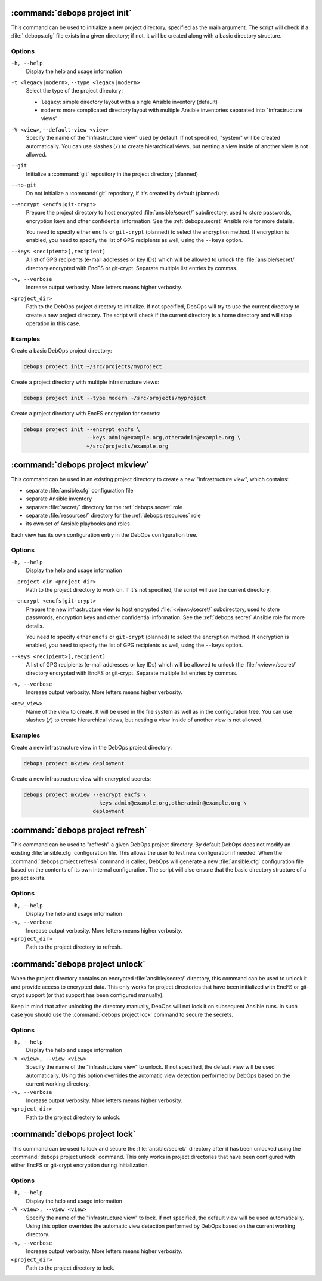 .. Copyright (C) 2021-2023 Maciej Delmanowski <drybjed@gmail.com>
.. Copyright (C) 2021-2023 DebOps <https://debops.org/>
.. SPDX-License-Identifier: GPL-3.0-or-later

:command:`debops project init`
------------------------------

This command can be used to initialize a new project directory, specified as
the main argument. The script will check if a :file:`.debops.cfg` file exists
in a given directory; if not, it will be created along with a basic directory
structure.

Options
~~~~~~~

``-h, --help``
  Display the help and usage information

``-t <legacy|modern>``, ``--type <legacy|modern>``
  Select the type of the project directory:

  - ``legacy``: simple directory layout with a single Ansible inventory
    (default)

  - ``modern``: more complicated directory layout with multiple Ansible
    inventories separated into "infrastructure views"

``-V <view>``, ``--default-view <view>``
  Specify the name of the "infrastructure view" used by default. If not
  specified, "system" will be created automatically. You can use slashes
  (``/``) to create hierarchical views, but nesting a view inside of another
  view is not allowed.

``--git``
  Initialize a :command:`git` repository in the project directory (planned)

``--no-git``
  Do not initialize a :command:`git` repository, if it's created by default
  (planned)

``--encrypt <encfs|git-crypt>``
  Prepare the project directory to host encrypted :file:`ansible/secret/`
  subdirectory, used to store passwords, encryption keys and other confidential
  information. See the :ref:`debops.secret` Ansible role for more details.

  You need to specify either ``encfs`` or ``git-crypt`` (planned) to select the
  encryption method. If encryption is enabled, you need to specify the list of
  GPG recipients as well, using the ``--keys`` option.

``--keys <recipient>[,recipient]``
  A list of GPG recipients (e-mail addresses or key IDs) which will be allowed
  to unlock the :file:`ansible/secret/` directory encrypted with EncFS or
  git-crypt. Separate multiple list entries by commas.

``-v, --verbose``
  Increase output verbosity. More letters means higher verbosity.

``<project_dir>``
  Path to the DebOps project directory to initialize. If not specified, DebOps
  will try to use the current directory to create a new project directory. The
  script will check if the current directory is a home directory and will stop
  operation in this case.

Examples
~~~~~~~~

Create a basic DebOps project directory:

.. code-block:: shell

   debops project init ~/src/projects/myproject

Create a project directory with multiple infrastructure views:

.. code-block:: shell

   debops project init --type modern ~/src/projects/myproject

Create a project directory with EncFS encryption for secrets:

.. code-block:: shell

   debops project init --encrypt encfs \
                       --keys admin@example.org,otheradmin@example.org \
                       ~/src/projects/example.org


:command:`debops project mkview`
--------------------------------

This command can be used in an existing project directory to create a new
"infrastructure view", which contains:

- separate :file:`ansible.cfg` configuration file

- separate Ansible inventory

- separate :file:`secret/` directory for the :ref:`debops.secret` role

- separate :file:`resources/` directory for the :ref:`debops.resources` role

- its own set of Ansible playbooks and roles

Each view has its own configuration entry in the DebOps configuration tree.

Options
~~~~~~~

``-h, --help``
  Display the help and usage information

``--project-dir <project_dir>``
  Path to the project directory to work on. If it's not specified, the script
  will use the current directory.

``--encrypt <encfs|git-crypt>``
  Prepare the new infrastructure view to host encrypted :file:`<view>/secret/`
  subdirectory, used to store passwords, encryption keys and other confidential
  information. See the :ref:`debops.secret` Ansible role for more details.

  You need to specify either ``encfs`` or ``git-crypt`` (planned) to select the
  encryption method. If encryption is enabled, you need to specify the list of
  GPG recipients as well, using the ``--keys`` option.

``--keys <recipient>[,recipient]``
  A list of GPG recipients (e-mail addresses or key IDs) which will be allowed
  to unlock the :file:`<view>/secret/` directory encrypted with EncFS or
  git-crypt. Separate multiple list entries by commas.

``-v, --verbose``
  Increase output verbosity. More letters means higher verbosity.

``<new_view>``
  Name of the view to create. It will be used in the file system as well as in
  the configuration tree. You can use slashes (``/``) to create hierarchical
  views, but nesting a view inside of another view is not allowed.

Examples
~~~~~~~~

Create a new infrastructure view in the DebOps project directory:

.. code-block:: shell

   debops project mkview deployment

Create a new infrastructure view with encrypted secrets:

.. code-block:: shell

   debops project mkview --encrypt encfs \
                         --keys admin@example.org,otheradmin@example.org \
                         deployment


:command:`debops project refresh`
---------------------------------

This command can be used to "refresh" a given DebOps project directory. By
default DebOps does not modify an existing :file:`ansible.cfg` configuration
file. This allows the user to test new configuration if needed. When the
:command:`debops project refresh` command is called, DebOps will generate a new
:file:`ansible.cfg` configuration file based on the contents of its own
internal configuration. The script will also ensure that the basic directory
structure of a project exists.

Options
~~~~~~~

``-h, --help``
  Display the help and usage information

``-v, --verbose``
  Increase output verbosity. More letters means higher verbosity.

``<project_dir>``
  Path to the project directory to refresh.


:command:`debops project unlock`
--------------------------------

When the project directory contains an encrypted :file:`ansible/secret/`
directory, this command can be used to unlock it and provide access to
encrypted data. This only works for project directories that have been
initialized with EncFS or git-crypt support (or that support has been configured
manually).

Keep in mind that after unlocking the directory manually, DebOps will not lock it
on subsequent Ansible runs. In such case you should use the :command:`debops
project lock` command to secure the secrets.

Options
~~~~~~~

``-h, --help``
  Display the help and usage information

``-V <view>, --view <view>``
  Specify the name of the "infrastructure view" to unlock. If not specified,
  the default view will be used automatically. Using this option overrides the
  automatic view detection performed by DebOps based on the current working
  directory.

``-v, --verbose``
  Increase output verbosity. More letters means higher verbosity.

``<project_dir>``
  Path to the project directory to unlock.


:command:`debops project lock`
------------------------------

This command can be used to lock and secure the :file:`ansible/secret/`
directory after it has been unlocked using the :command:`debops project unlock`
command. This only works in project directories that have been configured with
either EncFS or git-crypt encryption during initialization.

Options
~~~~~~~

``-h, --help``
  Display the help and usage information

``-V <view>, --view <view>``
  Specify the name of the "infrastructure view" to lock. If not specified, the
  default view will be used automatically. Using this option overrides the
  automatic view detection performed by DebOps based on the current working
  directory.

``-v, --verbose``
  Increase output verbosity. More letters means higher verbosity.

``<project_dir>``
  Path to the project directory to lock.
